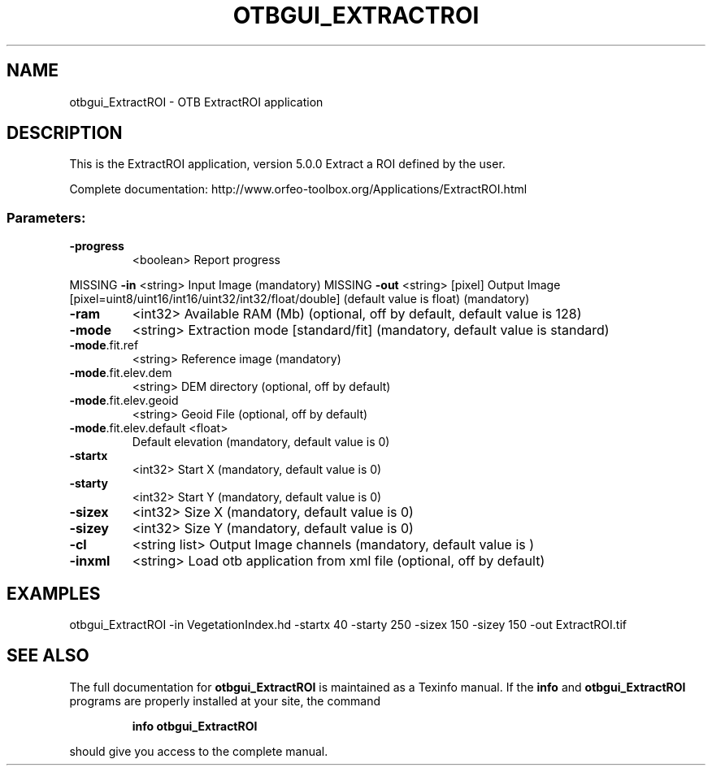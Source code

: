 .\" DO NOT MODIFY THIS FILE!  It was generated by help2man 1.46.4.
.TH OTBGUI_EXTRACTROI "1" "December 2015" "otbgui_ExtractROI 5.0.0" "User Commands"
.SH NAME
otbgui_ExtractROI \- OTB ExtractROI application
.SH DESCRIPTION
This is the ExtractROI application, version 5.0.0
Extract a ROI defined by the user.
.PP
Complete documentation: http://www.orfeo\-toolbox.org/Applications/ExtractROI.html
.SS "Parameters:"
.TP
\fB\-progress\fR
<boolean>        Report progress
.PP
MISSING \fB\-in\fR                    <string>         Input Image  (mandatory)
MISSING \fB\-out\fR                   <string> [pixel] Output Image  [pixel=uint8/uint16/int16/uint32/int32/float/double] (default value is float) (mandatory)
.TP
\fB\-ram\fR
<int32>          Available RAM (Mb)  (optional, off by default, default value is 128)
.TP
\fB\-mode\fR
<string>         Extraction mode [standard/fit] (mandatory, default value is standard)
.TP
\fB\-mode\fR.fit.ref
<string>         Reference image  (mandatory)
.TP
\fB\-mode\fR.fit.elev.dem
<string>         DEM directory  (optional, off by default)
.TP
\fB\-mode\fR.fit.elev.geoid
<string>         Geoid File  (optional, off by default)
.TP
\fB\-mode\fR.fit.elev.default <float>
Default elevation  (mandatory, default value is 0)
.TP
\fB\-startx\fR
<int32>          Start X  (mandatory, default value is 0)
.TP
\fB\-starty\fR
<int32>          Start Y  (mandatory, default value is 0)
.TP
\fB\-sizex\fR
<int32>          Size X  (mandatory, default value is 0)
.TP
\fB\-sizey\fR
<int32>          Size Y  (mandatory, default value is 0)
.TP
\fB\-cl\fR
<string list>    Output Image channels  (mandatory, default value is )
.TP
\fB\-inxml\fR
<string>         Load otb application from xml file  (optional, off by default)
.SH EXAMPLES
otbgui_ExtractROI \-in VegetationIndex.hd \-startx 40 \-starty 250 \-sizex 150 \-sizey 150 \-out ExtractROI.tif
.PP

.SH "SEE ALSO"
The full documentation for
.B otbgui_ExtractROI
is maintained as a Texinfo manual.  If the
.B info
and
.B otbgui_ExtractROI
programs are properly installed at your site, the command
.IP
.B info otbgui_ExtractROI
.PP
should give you access to the complete manual.
